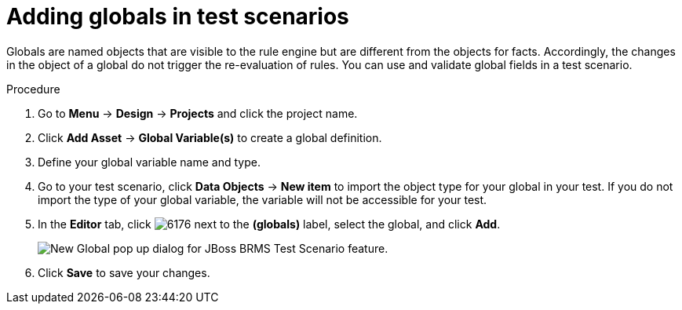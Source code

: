 [id='test_scenarios_globals_proc']
= Adding globals in test scenarios

Globals are named objects that are visible to the rule engine but are different from the objects for facts. Accordingly, the changes in the object of a global do not trigger the re-evaluation of rules. You can use and validate global fields in a test scenario.

.Procedure
. Go to *Menu* -> *Design* -> *Projects* and click the project name.
. Click *Add Asset* -> *Global Variable(s)* to create a global definition.
. Define your global variable name and type.
. Go to your test scenario, click *Data Objects* -> *New item* to import the object type for your global in your test. If you do not import the type of your global variable, the variable will not be accessible for your test.
. In the *Editor* tab, click image:6176.png[] next to the *(globals)* label, select the global, and click *Add*.
+
image::test-scenario-add-global.png[New Global pop up dialog for JBoss BRMS Test Scenario feature.]

. Click *Save* to save your changes.
